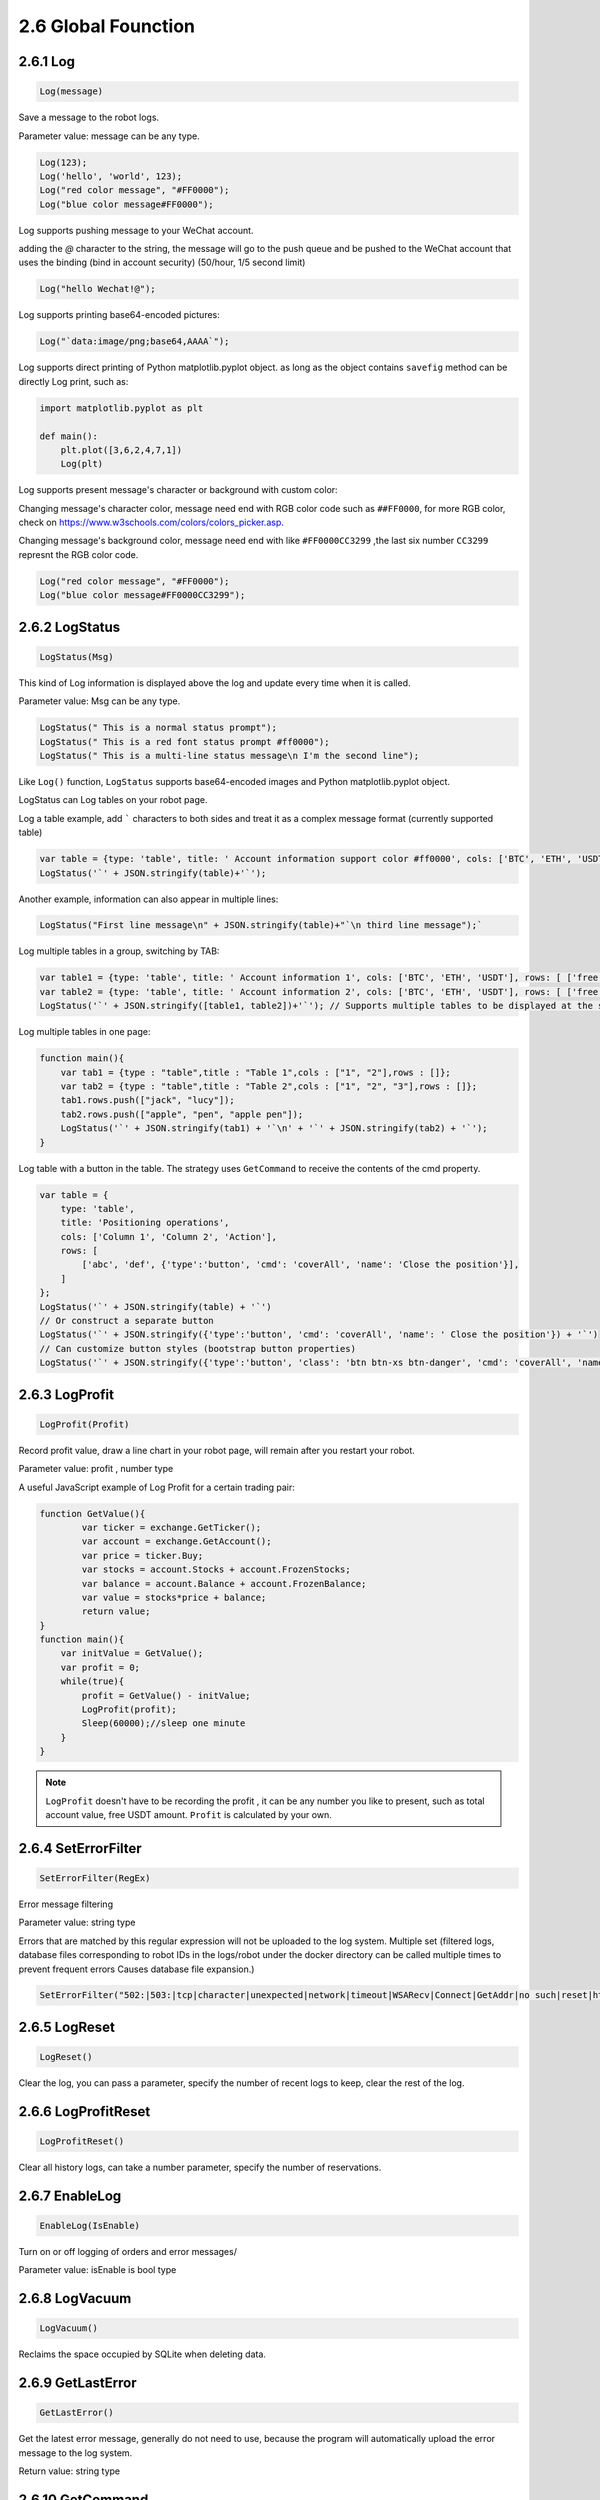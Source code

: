 2.6 Global Founction
=======================

2.6.1 Log
>>>>>>>>>>>>>>>>>>

.. code-block:: JavaScript

    Log(message)

Save a message to the robot logs.

Parameter value: message can be any type.

.. code-block:: JavaScript

    Log(123);
    Log('hello', 'world', 123);
    Log("red color message", "#FF0000");
    Log("blue color message#FF0000");


Log supports pushing message to your WeChat account. 

adding the `@` character to the string, 
the message will go to the push queue and be pushed to the WeChat account that uses the binding (bind in account security) (50/hour, 1/5 second limit)

.. code-block:: JavaScript

    Log("hello Wechat!@");

Log supports printing base64-encoded pictures:

.. code-block:: JavaScript

    Log("`data:image/png;base64,AAAA`");

Log supports direct printing of Python matplotlib.pyplot object.
as long as the object contains ``savefig`` method can be directly Log print, such as:

.. code-block:: Python

    import matplotlib.pyplot as plt

    def main(): 
        plt.plot([3,6,2,4,7,1]) 
        Log(plt)

Log supports present message's character or background with custom color:

Changing message's character color, message need end with RGB color code such as ``##FF0000``, for more RGB color, check on https://www.w3schools.com/colors/colors_picker.asp.

Changing message's background color, message need end with like ``#FF0000CC3299`` ,the last six number ``CC3299`` represnt the RGB color code.

.. code-block:: JavaScript

    Log("red color message", "#FF0000");
    Log("blue color message#FF0000CC3299"); 


2.6.2 LogStatus
>>>>>>>>>>>>>>>>>>

.. code-block:: JavaScript

    LogStatus(Msg)

This kind of Log information is displayed above the log and update every time when it is called.

Parameter value: Msg can be any type.

.. code-block:: JavaScript

    LogStatus(" This is a normal status prompt"); 
    LogStatus(" This is a red font status prompt #ff0000"); 
    LogStatus(" This is a multi-line status message\n I'm the second line"); 

Like ``Log()`` function, ``LogStatus`` supports base64-encoded images and Python matplotlib.pyplot object.

LogStatus can Log tables on your robot page.

Log a table example, add ````` characters to both sides and treat it as a complex message format (currently supported table)

.. code-block:: JavaScript

    var table = {type: 'table', title: ' Account information support color #ff0000', cols: ['BTC', 'ETH', 'USDT'], rows: [ ['free', 1, 2000], ['frozen', 0, 3000]]};     
    LogStatus('`' + JSON.stringify(table)+'`'); 

Another example, information can also appear in multiple lines:

.. code-block:: JavaScript

    LogStatus("First line message\n" + JSON.stringify(table)+"`\n third line message");`

Log multiple tables in a group, switching by TAB:

.. code-block:: JavaScript

    var table1 = {type: 'table', title: ' Account information 1', cols: ['BTC', 'ETH', 'USDT'], rows: [ ['free', 1, 2000], ['frozen', 0, 3000]]};
    var table2 = {type: 'table', title: ' Account information 2', cols: ['BTC', 'ETH', 'USDT'], rows: [ ['free', 1, 2000], ['frozen', 0, 3000]]}; 
    LogStatus('`' + JSON.stringify([table1, table2])+'`'); // Supports multiple tables to be displayed at the same time and will be displayed in a group with TAB 

Log multiple tables in one page:

.. code-block:: JavaScript

    function main(){
        var tab1 = {type : "table",title : "Table 1",cols : ["1", "2"],rows : []};
        var tab2 = {type : "table",title : "Table 2",cols : ["1", "2", "3"],rows : []};
        tab1.rows.push(["jack", "lucy"]);
        tab2.rows.push(["apple", "pen", "apple pen"]);
        LogStatus('`' + JSON.stringify(tab1) + '`\n' + '`' + JSON.stringify(tab2) + '`');
    }


Log table with a button in the table. The strategy uses ``GetCommand`` to receive the contents of the cmd property.

.. code-block:: JavaScript

    var table = { 
        type: 'table', 
        title: 'Positioning operations', 
        cols: ['Column 1', 'Column 2', 'Action'], 
        rows: [ 
            ['abc', 'def', {'type':'button', 'cmd': 'coverAll', 'name': 'Close the position'}], 
        ]
    }; 
    LogStatus('`' + JSON.stringify(table) + '`') 
    // Or construct a separate button
    LogStatus('`' + JSON.stringify({'type':'button', 'cmd': 'coverAll', 'name': ' Close the position'}) + '`') 
    // Can customize button styles (bootstrap button properties)
    LogStatus('`' + JSON.stringify({'type':'button', 'class': 'btn btn-xs btn-danger', 'cmd': 'coverAll', 'name': 'close the position'}) + '`')


2.6.3 LogProfit
>>>>>>>>>>>>>>>>>>

.. code-block:: JavaScript

    LogProfit(Profit)

Record profit value, draw a line chart in your robot page, will remain after you restart your robot.

Parameter value: profit , number type

A useful JavaScript example of Log Profit for a certain trading pair:

.. code-block:: JavaScript

    function GetValue(){
            var ticker = exchange.GetTicker();
            var account = exchange.GetAccount();
            var price = ticker.Buy;
            var stocks = account.Stocks + account.FrozenStocks;
            var balance = account.Balance + account.FrozenBalance;
            var value = stocks*price + balance;
            return value;
    }
    function main(){
        var initValue = GetValue();
        var profit = 0;
        while(true){
            profit = GetValue() - initValue;
            LogProfit(profit);
            Sleep(60000);//sleep one minute
        }    
    }

.. note::

    ``LogProfit`` doesn't have to be recording the profit , it can be any number you like to present, such as total account value, free USDT amount.
    ``Profit`` is calculated by your own.

2.6.4 SetErrorFilter
>>>>>>>>>>>>>>>>>>

.. code-block:: JavaScript

    SetErrorFilter(RegEx)

Error message filtering

Parameter value: string type

Errors that are matched by this regular expression will not be uploaded to the log system. Multiple set (filtered logs, database files corresponding to robot IDs in the logs/robot under the docker directory can be called multiple times to prevent frequent errors Causes database file expansion.)

.. code-block:: JavaScript

    SetErrorFilter("502:|503:|tcp|character|unexpected|network|timeout|WSARecv|Connect|GetAddr|no such|reset|http|received|EOF|reused");



2.6.5 LogReset
>>>>>>>>>>>>>>>>>>

.. code-block:: JavaScript

    LogReset()

Clear the log, you can pass a parameter, specify the number of recent logs to keep, clear the rest of the log. 


2.6.6 LogProfitReset
>>>>>>>>>>>>>>>>>>

.. code-block:: JavaScript

    LogProfitReset()

Clear all history logs, can take a number parameter, specify the number of reservations.


2.6.7 EnableLog
>>>>>>>>>>>>>>>>>>

.. code-block:: JavaScript

    EnableLog(IsEnable)

Turn on or off logging of orders and error messages/

Parameter value: isEnable is bool type

2.6.8 LogVacuum
>>>>>>>>>>>>>>>>>>

.. code-block:: JavaScript

    LogVacuum()

Reclaims the space occupied by SQLite when deleting data.


2.6.9 GetLastError
>>>>>>>>>>>>>>>>>>

.. code-block:: JavaScript

    GetLastError()

Get the latest error message, generally do not need to use, because the program will automatically upload the error message to the log system.

Return value: string type


2.6.10 GetCommand
>>>>>>>>>>>>>>>>>>

.. code-block:: JavaScript

    GetCommand()

Get Interactive Command (utf-8).

Get the command sent from the strategy interactive interface and clear it. If there is no command, 
it will return ``null``. The returned command format is "Button name: parameter". If there is no parameter, the command is the button name.

A JavaScript example

.. code-block:: JavaScript

    function main(){
        while(true) { 
            var cmd = GetCommand(); 
            if (cmd) { 
                Log(cmd);
            } 
            Sleep(1000); 
        }
    }

2.6.11 Sleep
>>>>>>>>>>>>>>>>>>

.. code-block:: JavaScript

    Sleep(Millisecond)

 Pause the robot program for a period of time.

 Parameter value: Millisecond is number type
 
 ``Sleep(1000)`` means sleep 1 second.

 .. warning::

    In almost all the situation, ``Sleep`` is necessary in ``while`` loops, otherwise you may exceed the exchange's API rate limits of REQUESTS. 


2.6.12 IsVirtual
>>>>>>>>>>>>>>>>>>

.. code-block:: JavaScript

    IsVirtual()

Your robot is runing in a simulated backtest or not.

Return value: bool type, Simulate back test state return true, the real market returns false

2.6.13 GetOS
>>>>>>>>>>>>>>>>>>

.. code-block:: JavaScript

    GetOS()

Returns the information of the docker's system.

2.6.14 GetPid
>>>>>>>>>>>>>>>>>>

.. code-block:: JavaScript

    GetPid()

Return robot process ID

Return value: string type


2.6.15 Mail
>>>>>>>>>>>>>>>>>>

.. code-block:: JavaScript

    Mail(smtpServer, smtpUsername, smtpPassword, mailTo, title, body)

Send a e-mail.

Parameter values: all are string types

Return value: bool type, return true if successful

.. code-block:: JavaScript

    function main(){
        Mail("smtp.163.com", "test@163.com", "password", "usr@163.com", "title", "body")
    }


2.6.16 HttpQuery
>>>>>>>>>>>>>>>>>>

.. code-block:: JavaScript

    HttpQuery(Url, PostData, Cookies, Headers, IsReturnHeader)

Web URL access.

Parameter values: all are string types

Get the content of a Url. If the second parameter PostData is a string, submit it as POST.
The second parameter PostData can be a custom method such as:

.. code-block:: JavaScript

    HttpQuery("http://www.abc.com", {method:'PUT', data:'xx'});
    HttpQuery("http://www.abc.com", {method:'PUT', data:'xx', timeout:1000});

Passing the cookie string requires a third parameter, but does not require POST. Please set the second parameter to ``null``
When runing in the backtes, the function returns the fixed string Dummy Data because the URL cannot be simulated.

You can use this interface to send text messages or interact with other APIs

.. code-block:: JavaScript

    HttpQuery("http://www.google.com"); // Get 
    HttpQuery("http://www.google.com", "xxx"); // Post 
    HttpQuery("http://www.google.com", null, "a=10; b=20", "User-Agent: Mobile\nContent-Type: text/html", true);  

Example Accessing BIANACE APIs that do not require signatures:

.. code-block:: JavaScript

    var exchangeInfo = JSON.parse(HttpQuery('https://api.binance.com/api/v1/exchangeInfo'));
    Log(exchangeInfo);
    var ticker = JSON.parse(HttpQuery('https://api.binance.com/api/v1/ticker/24hr'));
    Log(ticker);

.. note::

    The ``HttpQuery`` function only supports JavaScript, for Python, using the ``urlib2`` or ``request`` library to send http requests directly.


2.6.17 MD5
>>>>>>>>>>>>>>>>>>

.. code-block:: JavaScript

    MD5(string)

Parameter value: string type

.. code-block:: JavaScript

    Log("MD5", MD5("hello world"))


2.6.18 Hash
>>>>>>>>>>>>>>>>>>

.. code-block:: JavaScript

    Hash(Algo, OutputAlgo, Data)

Support hash calculation for md5/sha256/sha512/sha1, only supports in the real maket.

Parameter values: all are string types

The second parameter can be set to raw/hex/base64, which means output encrypted original content/hex encoded/base64 encoded.

.. code-block:: JavaScript

    function main(){
        Log(Hash("md5", "hex", "hello")); 
        Log(Hash("sha512", "base64", "hello"));
    }


2.6.19 HMAC
>>>>>>>>>>>>>>>>>>

.. code-block:: JavaScript

    HMAC(Algo, OutputAlgo, Data, Key)

HMAC encryption calculation of md5/sha256/sha512/sha1 is supported, only supported in the real market.

Parameter values: all are string types.

The second parameter can be set to raw/hex/base64, which means output encrypted original content/hex encoded/base64 encoded.


2.6.20 UnixNano
>>>>>>>>>>>>>>>>>>

.. code-block:: JavaScript

    UnixNano()

Return the nanosecond timestamp. If you need to obtain the millisecond timestamp, you can use the following code:

.. code-block:: JavaScript

    var time = UnixNano() / 1000000;
    Log(_N(time, 0));

2.6.21 Unix
>>>>>>>>>>>>>>>>>>

.. code-block:: JavaScript

    Unix()

Returns the second-level timestamp, which is only supported in a strategy written in ``C++``.

.. code-block:: C++

    uint64_t t = Unix();
    Log(t);











